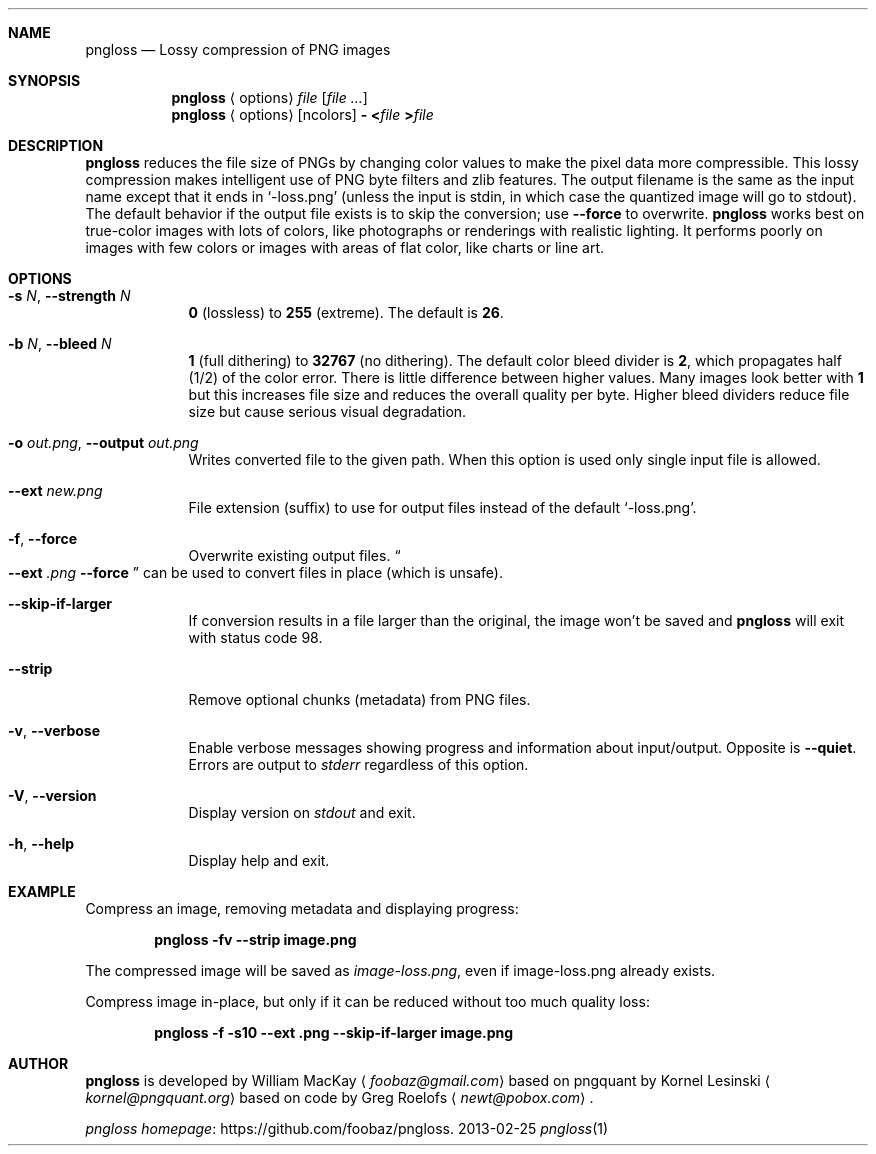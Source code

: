 .Dd 2013-02-25
.Dt pngloss 1
.Sh NAME
.Nm pngloss
.Nd Lossy compression of PNG images
.Sh SYNOPSIS
.Nm
.Aq options
.Pa file
.Op Ar
.Nm
.Aq options
.Op ncolors
.Fl
.Cm < Ns Pa file
.Cm > Ns Pa file
.Sh DESCRIPTION
.Nm
reduces the file size of PNGs by changing color values to make the pixel data more compressible.
This lossy compression makes intelligent use of PNG byte filters and zlib features.
The output filename is the same as the input name except that it ends in
.Ql -loss.png
(unless the input is stdin, in which case the quantized image will go to stdout).
The default behavior if the output file exists is to skip the conversion; use
.Fl Fl force
to overwrite.
.Nm
works best on true-color images with lots of colors, like photographs or renderings with realistic lighting.
It performs poorly on images with few colors or images with areas of flat color, like charts or line art.
.Sh OPTIONS
.Bl -tag -width -indent
.It Fl s Ar N , Fl Fl strength Ar N
.Cm 0
(lossless) to
.Cm 255
(extreme).
The default is
.Cm 26 .
.It Fl b Ar N , Fl Fl bleed Ar N
.Cm 1
(full dithering) to
.Cm 32767
(no dithering).
The default color bleed divider is
.Cm 2 ,
which propagates half (1/2) of the color error.
There is little difference between higher values.
Many images look better with
.Cm 1
but this increases file size and reduces the overall quality per byte.
Higher bleed dividers reduce file size but cause serious visual degradation.
.It Fl o Ar out.png , Fl Fl output Ar out.png
Writes converted file to the given path. When this option is used only single input file is allowed.
.It Fl Fl ext Ar new.png
File extension (suffix) to use for output files instead of the default
.Ql -loss.png .
.It Fl f , Fl Fl force
Overwrite existing output files.
.Do
.Fl Fl ext
.Ar .png
.Fl Fl force
.Dc
can be used to convert files in place (which is unsafe).
.It Fl Fl skip-if-larger
If conversion results in a file larger than the original, the image won't be saved and
.Nm
will exit with status code
.Er 98 .
.It Fl Fl strip
Remove optional chunks (metadata) from PNG files.
.It Fl v , Fl Fl verbose
Enable verbose messages showing progress and information about input/output. Opposite is
.Fl Fl quiet .
Errors are output to
.Pa stderr
regardless of this option.
.It Fl V , Fl Fl version
Display version on
.Pa stdout
and exit.
.It Fl h , Fl Fl help
Display help and exit.
.El
.Sh EXAMPLE
Compress an image, removing metadata and displaying progress:
.Bd -ragged -offset indent
.Nm
.Cm -fv --strip image.png
.Ed
.Pp
The compressed image will be saved as
.Pa image-loss.png ,
even if image-loss.png already exists.
.Pp
Compress image in-place, but only if it can be reduced without too much quality loss:
.Bd -ragged -offset indent
.Nm
.Cm -f -s10 --ext .png --skip-if-larger image.png
.Ed
.Sh AUTHOR
.Nm
is developed by William MacKay
.Aq Mt foobaz@gmail.com
based on pngquant by Kornel Lesinski
.Aq Mt kornel@pngquant.org
based on code by Greg Roelofs
.Aq Mt newt@pobox.com .
.Pp
.Lk https://github.com/foobaz/pngloss "pngloss homepage" .
